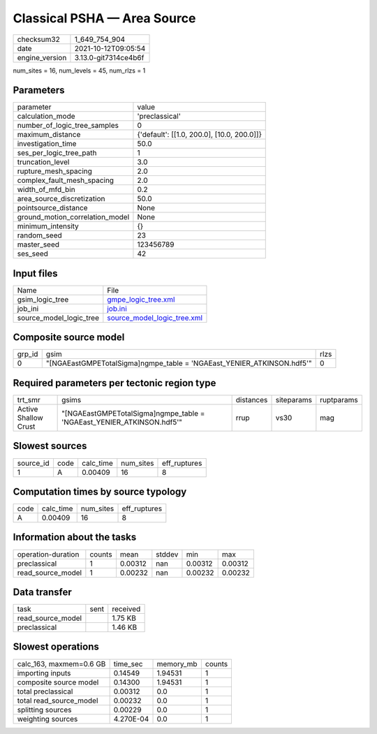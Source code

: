 Classical PSHA — Area Source
============================

+----------------+----------------------+
| checksum32     | 1_649_754_904        |
+----------------+----------------------+
| date           | 2021-10-12T09:05:54  |
+----------------+----------------------+
| engine_version | 3.13.0-git7314ce4b6f |
+----------------+----------------------+

num_sites = 16, num_levels = 45, num_rlzs = 1

Parameters
----------
+---------------------------------+--------------------------------------------+
| parameter                       | value                                      |
+---------------------------------+--------------------------------------------+
| calculation_mode                | 'preclassical'                             |
+---------------------------------+--------------------------------------------+
| number_of_logic_tree_samples    | 0                                          |
+---------------------------------+--------------------------------------------+
| maximum_distance                | {'default': [[1.0, 200.0], [10.0, 200.0]]} |
+---------------------------------+--------------------------------------------+
| investigation_time              | 50.0                                       |
+---------------------------------+--------------------------------------------+
| ses_per_logic_tree_path         | 1                                          |
+---------------------------------+--------------------------------------------+
| truncation_level                | 3.0                                        |
+---------------------------------+--------------------------------------------+
| rupture_mesh_spacing            | 2.0                                        |
+---------------------------------+--------------------------------------------+
| complex_fault_mesh_spacing      | 2.0                                        |
+---------------------------------+--------------------------------------------+
| width_of_mfd_bin                | 0.2                                        |
+---------------------------------+--------------------------------------------+
| area_source_discretization      | 50.0                                       |
+---------------------------------+--------------------------------------------+
| pointsource_distance            | None                                       |
+---------------------------------+--------------------------------------------+
| ground_motion_correlation_model | None                                       |
+---------------------------------+--------------------------------------------+
| minimum_intensity               | {}                                         |
+---------------------------------+--------------------------------------------+
| random_seed                     | 23                                         |
+---------------------------------+--------------------------------------------+
| master_seed                     | 123456789                                  |
+---------------------------------+--------------------------------------------+
| ses_seed                        | 42                                         |
+---------------------------------+--------------------------------------------+

Input files
-----------
+-------------------------+--------------------------------------------------------------+
| Name                    | File                                                         |
+-------------------------+--------------------------------------------------------------+
| gsim_logic_tree         | `gmpe_logic_tree.xml <gmpe_logic_tree.xml>`_                 |
+-------------------------+--------------------------------------------------------------+
| job_ini                 | `job.ini <job.ini>`_                                         |
+-------------------------+--------------------------------------------------------------+
| source_model_logic_tree | `source_model_logic_tree.xml <source_model_logic_tree.xml>`_ |
+-------------------------+--------------------------------------------------------------+

Composite source model
----------------------
+--------+------------------------------------------------------------------------+------+
| grp_id | gsim                                                                   | rlzs |
+--------+------------------------------------------------------------------------+------+
| 0      | "[NGAEastGMPETotalSigma]\ngmpe_table = 'NGAEast_YENIER_ATKINSON.hdf5'" | 0    |
+--------+------------------------------------------------------------------------+------+

Required parameters per tectonic region type
--------------------------------------------
+----------------------+------------------------------------------------------------------------+-----------+------------+------------+
| trt_smr              | gsims                                                                  | distances | siteparams | ruptparams |
+----------------------+------------------------------------------------------------------------+-----------+------------+------------+
| Active Shallow Crust | "[NGAEastGMPETotalSigma]\ngmpe_table = 'NGAEast_YENIER_ATKINSON.hdf5'" | rrup      | vs30       | mag        |
+----------------------+------------------------------------------------------------------------+-----------+------------+------------+

Slowest sources
---------------
+-----------+------+-----------+-----------+--------------+
| source_id | code | calc_time | num_sites | eff_ruptures |
+-----------+------+-----------+-----------+--------------+
| 1         | A    | 0.00409   | 16        | 8            |
+-----------+------+-----------+-----------+--------------+

Computation times by source typology
------------------------------------
+------+-----------+-----------+--------------+
| code | calc_time | num_sites | eff_ruptures |
+------+-----------+-----------+--------------+
| A    | 0.00409   | 16        | 8            |
+------+-----------+-----------+--------------+

Information about the tasks
---------------------------
+--------------------+--------+---------+--------+---------+---------+
| operation-duration | counts | mean    | stddev | min     | max     |
+--------------------+--------+---------+--------+---------+---------+
| preclassical       | 1      | 0.00312 | nan    | 0.00312 | 0.00312 |
+--------------------+--------+---------+--------+---------+---------+
| read_source_model  | 1      | 0.00232 | nan    | 0.00232 | 0.00232 |
+--------------------+--------+---------+--------+---------+---------+

Data transfer
-------------
+-------------------+------+----------+
| task              | sent | received |
+-------------------+------+----------+
| read_source_model |      | 1.75 KB  |
+-------------------+------+----------+
| preclassical      |      | 1.46 KB  |
+-------------------+------+----------+

Slowest operations
------------------
+-------------------------+-----------+-----------+--------+
| calc_163, maxmem=0.6 GB | time_sec  | memory_mb | counts |
+-------------------------+-----------+-----------+--------+
| importing inputs        | 0.14549   | 1.94531   | 1      |
+-------------------------+-----------+-----------+--------+
| composite source model  | 0.14300   | 1.94531   | 1      |
+-------------------------+-----------+-----------+--------+
| total preclassical      | 0.00312   | 0.0       | 1      |
+-------------------------+-----------+-----------+--------+
| total read_source_model | 0.00232   | 0.0       | 1      |
+-------------------------+-----------+-----------+--------+
| splitting sources       | 0.00229   | 0.0       | 1      |
+-------------------------+-----------+-----------+--------+
| weighting sources       | 4.270E-04 | 0.0       | 1      |
+-------------------------+-----------+-----------+--------+